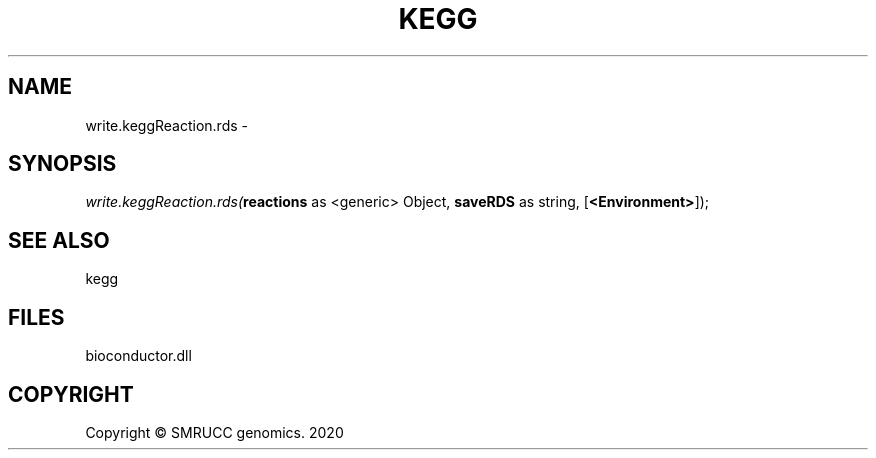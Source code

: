 .\" man page create by R# package system.
.TH KEGG 1 2000-01-01 "write.keggReaction.rds" "write.keggReaction.rds"
.SH NAME
write.keggReaction.rds \- 
.SH SYNOPSIS
\fIwrite.keggReaction.rds(\fBreactions\fR as <generic> Object, 
\fBsaveRDS\fR as string, 
[\fB<Environment>\fR]);\fR
.SH SEE ALSO
kegg
.SH FILES
.PP
bioconductor.dll
.PP
.SH COPYRIGHT
Copyright © SMRUCC genomics. 2020
